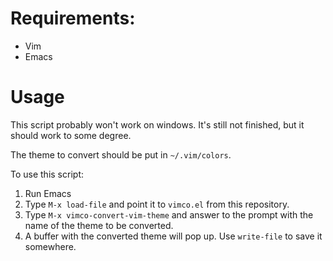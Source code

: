 * Requirements:
- Vim
- Emacs

* Usage
This script probably won't work on windows. It's still not finished, but it
should work to some degree.

The theme to convert should be put in =~/.vim/colors=.

To use this script:
1. Run Emacs
2. Type =M-x load-file= and point it to =vimco.el= from this repository.
3. Type =M-x vimco-convert-vim-theme= and answer to the prompt with the name
   of the theme to be converted.
4. A buffer with the converted theme will pop up. Use =write-file= to save it
   somewhere.
